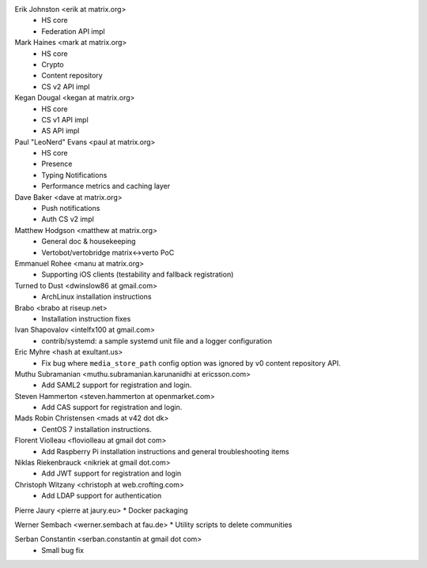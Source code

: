 Erik Johnston <erik at matrix.org>
 * HS core
 * Federation API impl

Mark Haines <mark at matrix.org>
 * HS core
 * Crypto
 * Content repository
 * CS v2 API impl

Kegan Dougal <kegan at matrix.org>
 * HS core
 * CS v1 API impl
 * AS API impl

Paul "LeoNerd" Evans <paul at matrix.org>
 * HS core
 * Presence
 * Typing Notifications
 * Performance metrics and caching layer

Dave Baker <dave at matrix.org>
 * Push notifications
 * Auth CS v2 impl

Matthew Hodgson <matthew at matrix.org>
 * General doc & housekeeping
 * Vertobot/vertobridge matrix<->verto PoC

Emmanuel Rohee <manu at matrix.org>
 * Supporting iOS clients (testability and fallback registration)

Turned to Dust <dwinslow86 at gmail.com>
 * ArchLinux installation instructions

Brabo <brabo at riseup.net>
 * Installation instruction fixes

Ivan Shapovalov <intelfx100 at gmail.com>
 * contrib/systemd: a sample systemd unit file and a logger configuration

Eric Myhre <hash at exultant.us>
 * Fix bug where ``media_store_path`` config option was ignored by v0 content
   repository API.

Muthu Subramanian <muthu.subramanian.karunanidhi at ericsson.com>
 * Add SAML2 support for registration and login.

Steven Hammerton <steven.hammerton at openmarket.com>
 * Add CAS support for registration and login.

Mads Robin Christensen <mads at v42 dot dk>
 * CentOS 7 installation instructions.

Florent Violleau <floviolleau at gmail dot com>
 * Add Raspberry Pi installation instructions and general troubleshooting items

Niklas Riekenbrauck <nikriek at gmail dot.com>
 * Add JWT support for registration and login

Christoph Witzany <christoph at web.crofting.com>
 * Add LDAP support for authentication

Pierre Jaury <pierre at jaury.eu>
* Docker packaging

Werner Sembach <werner.sembach at fau.de>
* Utility scripts to delete communities

Serban Constantin <serban.constantin at gmail dot com>
 * Small bug fix
